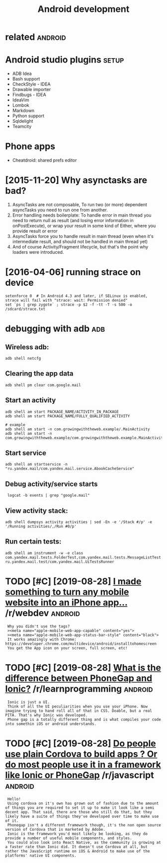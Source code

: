 #+TITLE: Android development
#+logseq_graph: false
#+filetags: androiddev

* related                                                           :android:
:PROPERTIES:
:ID:       rltd
:END:

* Android studio plugins                                              :setup:
:PROPERTIES:
:ID:       ndrdstdplgns
:END:
- ADB Idea
- Bash support
- CheckStyle - IDEA
- Drawable importer
- Findbugs - IDEA
- IdeaVim
- Lombok
- Markdown
- Python support
- Sqldelight
- Teamcity


* Phone apps
:PROPERTIES:
:ID:       phnpps
:END:
- Cheatdroid: shared prefs editor

* [2015-11-20] Why asynctasks are bad?
:PROPERTIES:
:ID:       frwhysynctsksrbd
:END:
1. AsyncTasks are not composable, To run two (or more) dependent asyncTasks you need to run one from another.
2. Error handling needs boilerplate: To handle error in main thread you need to return null as result (and losing error information in onPostExecute), or wrap your result in some kind of Either, where you provide result or error
3. AsyncTasks force you to handle result in main thread (even when it's intermediate result, and should not be handled in main thread yet)
4. And of course Activity/Fragment lifecycle, but that's the point why loaders were introduced.
* [2016-04-06] running strace on device
:PROPERTIES:
:ID:       wdrnnngstrcndvc
:END:
: setenforce 0  # In Android 4.3 and later, if SELinux is enabled, strace will fail with "strace: wait: Permission denied"
: set `ps | grep zygote` ; strace -p $2 -f -tt -T -s 500 -o /sdcard/strace.txt
* debugging with adb                                                    :adb:
:PROPERTIES:
:ID:       dbggngwthdb
:END:
** Wireless adb:
:PROPERTIES:
:ID:       wrlssdb
:END:
: adb shell netcfg
** Clearing the app data
:PROPERTIES:
:ID:       clrngthppdt
:END:
: adb shell pm clear com.google.mail
** Start an activity
:PROPERTIES:
:ID:       strtnctvty
:END:
: adb shell am start PACKAGE_NAME/ACTIVITY_IN_PACKAGE
: adb shell am start PACKAGE_NAME/FULLY_QUALIFIED_ACTIVITY
: 
: # example
: adb shell am start -n com.growingwiththeweb.example/.MainActivity
: adb shell am start -n com.growingwiththeweb.example/com.growingwiththeweb.example.MainActivity

** Start service
:PROPERTIES:
:ID:       strtsrvc
:END:
: adb shell am startservice -n "ru.yandex.mail/com.yandex.mail.service.AbookCacheService"

** Debug activity/service starts
:PROPERTIES:
:ID:       dbgctvtysrvcstrts
:END:
:  logcat -b events | grep "google.mail"

** View activity stack:
:PROPERTIES:
:ID:       vwctvtystck
:END:
: adb shell dumpsys activity activities | sed -En -e '/Stack #/p' -e '/Running activities/,/Run #0/p'

** Run certain tests:
:PROPERTIES:
:ID:       rncrtntsts
:END:
: adb shell am instrument -w -e class com.yandex.mail.tests.FolderTest,com.yandex.mail.tests.MessageListTest ru.yandex.mail.test/com.yandex.mail.UiTestsRunner
* TODO [#C] [2019-08-28] [[https://reddit.com/r/webdev/comments/3allbf/i_made_something_to_turn_any_mobile_website_into/csdvqf4/][I made something to turn any mobile website into an iPhone app...]] /r/webdev :android:
:PROPERTIES:
:ID:       wdsrddtcmrwbdvcmmntsllbfmtrnnymblwbstntnphnpprwbdv
:END:
:  Why you didn't use the tags?
:  ><meta name="apple-mobile-web-app-capable" content="yes">
:  ><meta name="apple-mobile-web-app-status-bar-style" content="black">
:  It works amazingly with Chrome: https://developer.chrome.com/multidevice/android/installtohomescreen
:  You get the App icon on your screen, full screen, etc!
* TODO [#C] [2019-08-28] [[https://reddit.com/r/learnprogramming/comments/4cah35/what_is_the_difference_between_phonegap_and_ionic/d1gvba6/][What is the difference between PhoneGap and Ionic?]] /r/learnprogramming :android:
:PROPERTIES:
:ID:       wdsrddtcmrlrnprgrmmngcmmnbtwnphngpndncrlrnprgrmmng
:END:
:  Ionic is just a UI.
:  Think of all the UI peculiarities when you use your iPhone. Now imagine trying to hand roll all of that in CSS. Doable, but a real PITA. That's why Ionic was developed.
:  Phone gap is a totally different thing and is what compiles your code into somethin iOS or android understands.
* TODO [#C] [2019-08-28] [[https://reddit.com/r/javascript/comments/4f5cgc/do_people_use_plain_cordova_to_build_apps_or_do/d262u2o/][Do people use plain Cordova to build apps ? Or do most people use it in a framework like Ionic or PhoneGap]] /r/javascript :android:
:PROPERTIES:
:ID:       wdsrddtcmrjvscrptcmmntsfcnfrmwrklkncrphngprjvscrpt
:END:
:  Hello!
:  Using cordova on it's own has grown out of fashion due to the amount of things you are required to set it up to make it look like a semi decent app. That said, there are those who still do that, but they likely have a suite of things they've developed over time to make use of it.
:  Phonegap isn't a different framework though, it's the non open source version of Cordova that is marketed by Adobe.
:  Ionic is the framework you'd most likely be looking, as they do provide a number of useful mobile components, and styles.
:  You could also look into React Native, as the community is growing at a faster rate than Ionic did. It doesn't use Cordova at all, but rather the JavaScript runtime on iOS & Android to make use of the platforms' native UI components.
